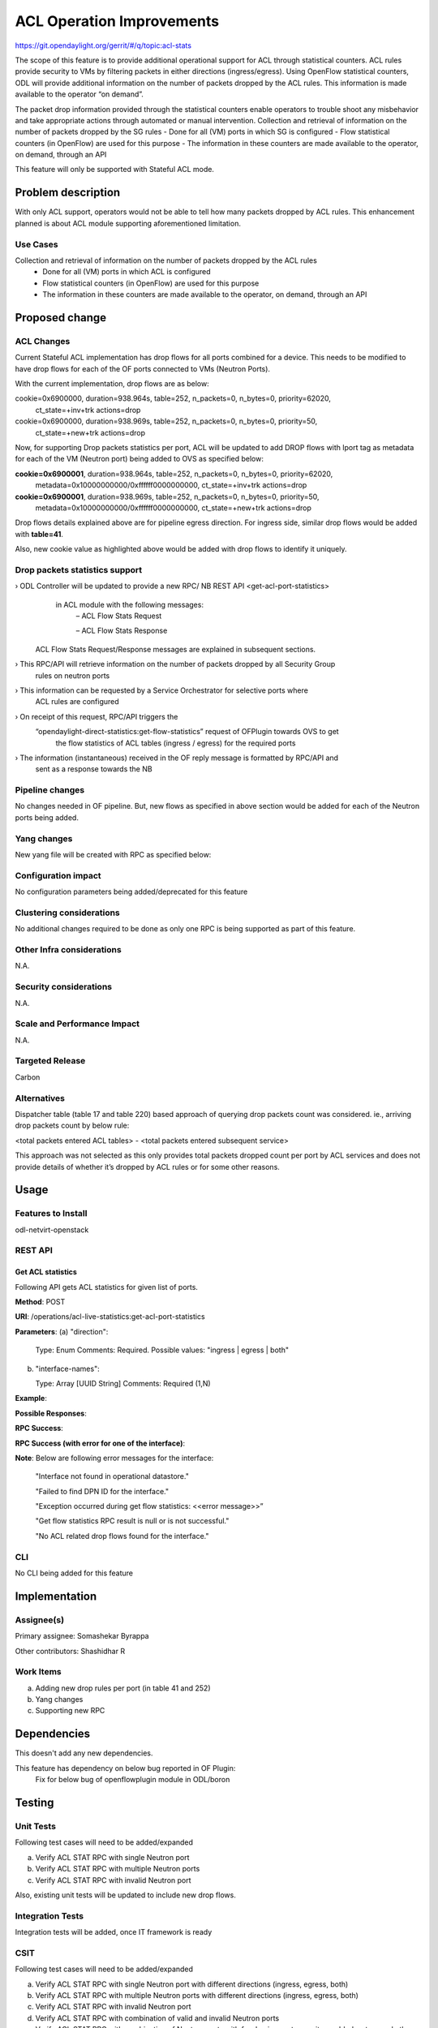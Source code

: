 ==========================
ACL Operation Improvements
==========================

https://git.opendaylight.org/gerrit/#/q/topic:acl-stats

The scope of this feature is to provide additional operational support for ACL through statistical
counters. ACL rules provide security to VMs by filtering packets in either directions (ingress/egress).
Using OpenFlow statistical counters, ODL will provide additional information on the number of packets
dropped by the ACL rules. This information is made available to the operator “on demand”.

The packet drop information provided through the statistical counters enable operators to trouble shoot
any misbehavior and take appropriate actions through automated or manual intervention.
Collection and retrieval of information on the number of packets dropped by the SG rules
- Done for all (VM) ports in which SG is configured
- Flow statistical counters (in OpenFlow) are used for this purpose
- The information in these counters are made available to the operator, on demand, through an API

This feature will only be supported with Stateful ACL mode.

Problem description
===================
With only ACL support, operators would not be able to tell how many packets dropped by ACL rules. 
This enhancement planned is about ACL module supporting aforementioned limitation.

Use Cases
---------
Collection and retrieval of information on the number of packets dropped by the ACL rules
    - Done for all (VM) ports in which ACL is configured
    - Flow statistical counters (in OpenFlow) are used for this purpose
    - The information in these counters are made available to the operator, on demand, through an API

Proposed change
===============
ACL Changes
-----------
Current Stateful ACL implementation has drop flows for all ports combined for a device. This needs
to be modified to have drop flows for each of the OF ports connected to VMs (Neutron Ports).

With the current implementation, drop flows are as below:

cookie=0x6900000, duration=938.964s, table=252, n_packets=0, n_bytes=0, priority=62020,
        ct_state=+inv+trk actions=drop

cookie=0x6900000, duration=938.969s, table=252, n_packets=0, n_bytes=0, priority=50,
        ct_state=+new+trk actions=drop

Now, for supporting Drop packets statistics per port, ACL will be updated to add DROP flows with 
lport tag as metadata for each of the VM (Neutron port) being added to OVS as specified below:

**cookie=0x6900001**, duration=938.964s, table=252, n_packets=0, n_bytes=0, priority=62020, 
        metadata=0x10000000000/0xffffff0000000000, ct_state=+inv+trk actions=drop

**cookie=0x6900001**, duration=938.969s, table=252, n_packets=0, n_bytes=0, priority=50, 
        metadata=0x10000000000/0xffffff0000000000, ct_state=+new+trk actions=drop

Drop flows details explained above are for pipeline egress direction. For ingress side,
similar drop flows would be added with **table=41**.

Also, new cookie value as highlighted above would be added with drop flows to identify it uniquely.

Drop packets statistics support
-------------------------------
›    ODL Controller will be updated to provide a new RPC/ NB REST API <get-acl-port-statistics> 
     in ACL module with the following messages:
        – ACL Flow Stats Request

        – ACL Flow Stats Response

    ACL Flow Stats Request/Response messages are explained in subsequent sections.

›     This RPC/API will retrieve information on the number of packets dropped by all Security Group
      rules on neutron ports

›     This information can be requested by a Service Orchestrator for selective ports where
      ACL rules are configured

›     On receipt of this request, RPC/API triggers the 
      “opendaylight-direct-statistics:get-flow-statistics” request of OFPlugin towards OVS to get
	  the flow statistics of ACL tables (ingress / egress) for the required ports

›     The information (instantaneous) received in the OF reply message is formatted by RPC/API and
      sent as a response towards the NB

Pipeline changes
----------------
No changes needed in OF pipeline. But, new flows as specified in above section would be added for
each of the Neutron ports being added.

Yang changes
------------

New yang file will be created with RPC as specified below:

.. code-block:: none
   :caption: acl-live-statistics.yang
   :emphasize-lines: 1-94

    module acl-live-statistics {
        namespace "urn:opendaylight:netvirt:acl:live:statistics";

        prefix "acl-stats";

        import ietf-interfaces {prefix if;}
        import aclservice {prefix aclservice; revision-date "2016-06-08";}

        description "YANG model describes RPC to retrieve ACL live statistics.";

        revision "2016-11-29" {
            description "Initial revision of ACL live statistics";
        }

        typedef direction {
            type enumeration {
                enum ingress;
                enum egress;
                enum both;
            }
        }

        grouping acl-drop-counts {
            leaf drop-count {
                type uint64;
            }
            leaf invalid-drop-count {
                type uint64;
            }
        }

        grouping acl-stats-output {
            description "Output for ACL port statistics";
            list acl-interface-stats {
                key "interface-name";
                leaf interface-name {
                    type leafref {
                        path "/if:interfaces/if:interface/if:name";
                    }
                }
                list acl-drop-stats {
                    max-elements "2";
                    min-elements "0";
                    leaf direction {
                        type identityref {
                            base "aclservice:direction-base";
                        }
                    }
                    container packets {
                        uses acl-drop-counts;
                    }
                    container bytes {
                        uses acl-drop-counts;
                    }
                }
                container error {
                    leaf error-message {
                        type string;
                    }
                }
            }
        }

        grouping acl-stats-input {
            description "Input parameters for ACL port statistics";

            leaf direction {
                type identityref {
                    base "aclservice:direction-base";
                }
                mandatory "true";
            }
            leaf-list interface-names {
                type leafref {
                    path "/if:interfaces/if:interface/if:name";
                }
                max-elements "unbounded";
                min-elements "1";
            }
        }

        rpc get-acl-port-statistics {
            description "Get ACL statistics for given list of ports";

            input {
                uses acl-stats-input;
            }
            output {
                uses acl-stats-output;
            }
        }
    }

Configuration impact
---------------------
No configuration parameters being added/deprecated for this feature

Clustering considerations
-------------------------
No additional changes required to be done as only one RPC is being supported as part of this feature.

Other Infra considerations
--------------------------
N.A.

Security considerations
-----------------------
N.A.

Scale and Performance Impact
----------------------------
N.A.

Targeted Release
-----------------
Carbon

Alternatives
------------
Dispatcher table (table 17 and table 220) based approach of querying drop packets count was considered.
ie., arriving drop packets count by below rule:

<total packets entered ACL tables> - <total packets entered subsequent service>

This approach was not selected as this only provides total packets dropped count per port by ACL
services and does not provide details of whether it’s dropped by ACL rules or for some other reasons.

Usage
=====
Features to Install
-------------------
odl-netvirt-openstack

REST API
--------
Get ACL statistics
^^^^^^^^^^^^^^^^^^
Following API gets ACL statistics for given list of ports.

**Method**: POST

**URI**: /operations/acl-live-statistics:get-acl-port-statistics

**Parameters**:
(a) "direction":

    Type: Enum
    Comments: Required.
    Possible values: "ingress | egress | both"

(b) "interface-names":

    Type: Array [UUID String]
    Comments: Required (1,N)

**Example**:

.. code-block:: json
   :emphasize-lines: 1-10

    {
        "input":
        {
             "direction": "both",
             "interface-names": [
                 "4ae8cd92-48ca-49b5-94e1-b2921a2661c5",
                 "6c53df3a-3456-11e5-a151-feff819cdc9f"
             ]
        }
    }

**Possible Responses**:

**RPC Success**:

.. code-block:: json
   :emphasize-lines: 58

    {
        "output": {
        "acl-interface-stats": [
        {
            "interface-name": "4ae8cd92-48ca-49b5-94e1-b2921a2661c5",
            "acl-drop-stats": [
            {
                "direction": "ingress",
                "bytes": {
                    "invalid-drop-count": "0",
                    "drop-count": "300"
                },
                "packets": {
                    "invalid-drop-count": "0",
                    "drop-count": "4"
                }
            },
            {
                "direction": "egress",
                "bytes": {
                    "invalid-drop-count": "168",
                    "drop-count": "378"
                },
                "packets": {
                    "invalid-drop-count": "2",
                    "drop-count": "9"
                }
            },
        ]},
        {
            "interface-name": "6c53df3a-3456-11e5-a151-feff819cdc9f",
            "acl-drop-stats": [
            {
                "direction": "ingress",
                "bytes": {
                    "invalid-drop-count": "1064",
                    "drop-count": "1992"
                },
                "packets": {
                    "invalid-drop-count": "18",
                    "drop-count": "23"
                 }
            },
            {
                "direction": "egress",
                "bytes": {
                    "invalid-drop-count": "462",
                    "drop-count": "476"
                 },
                "packets": {
                    "invalid-drop-count": "11",
                    "drop-count": "6"
                }
            }]
        }]
      }
    }

**RPC Success (with error for one of the interface)**:

.. code-block:: json
   :emphasize-lines: 56

    {
        "output": {
        "acl-interface-stats": [
        {
            "interface-name": "4ae8cd92-48ca-49b5-94e1-b2921a2661c5",
            "acl-drop-stats": [
            {
                "direction": "ingress",
                "bytes": {
                    "invalid-drop-count": "0",
                    "drop-count": "300"
                },
                "packets": {
                    "invalid-drop-count": "0",
                    "drop-count": "4"
                }
            },
            {
                "direction": "egress",
                "bytes": {
                    "invalid-drop-count": "168",
                    "drop-count": "378"
                },
                "packets": {
                    "invalid-drop-count": "2",
                    "drop-count": "9"
                }
            },
        {
            "interface-name": "6c53df3a-3456-11e5-a151-feff819cdc9f",
            "error": {
                "error-message": "No ACL related drop flows found for the interface."
            }
        }]
      }
    }

**Note**:
Below are following error messages for the interface:
    "Interface not found in operational datastore."

    "Failed to find DPN ID for the interface."

    "Exception occurred during get flow statistics: <<error message>>”

    "Get flow statistics RPC result is null or is not successful."

    "No ACL related drop flows found for the interface."

CLI
---
No CLI being added for this feature

Implementation
==============
Assignee(s)
-----------
Primary assignee: Somashekar Byrappa

Other contributors: Shashidhar R

Work Items
----------
(a) Adding new drop rules per port (in table 41 and 252)
(b) Yang changes
(c) Supporting new RPC

Dependencies
============
This doesn't add any new dependencies.

This feature has dependency on below bug reported in OF Plugin:
    Fix for below bug of openflowplugin module in ODL/boron

Testing
=======
Unit Tests
----------
Following test cases will need to be added/expanded

(a) Verify ACL STAT RPC with single Neutron port

(b) Verify ACL STAT RPC with multiple Neutron ports

(c) Verify ACL STAT RPC with invalid Neutron port

Also, existing unit tests will be updated to include new drop flows.

Integration Tests
-----------------
Integration tests will be added, once IT framework is ready

CSIT
----
Following test cases will need to be added/expanded

(a) Verify ACL STAT RPC with single Neutron port with different directions (ingress, egress, both)

(b) Verify ACL STAT RPC with multiple Neutron ports with different directions (ingress, egress, both)

(c) Verify ACL STAT RPC with invalid Neutron port

(d) Verify ACL STAT RPC with combination of valid and invalid Neutron ports

(e) Verify ACL STAT RPC with combination of Neutron ports with few having port-security-enabled as
    true and others having false


Documentation Impact
====================
This will require changes to User Guide. User Guide needs to be updated with details about new RPC
being supported and also about its REST usage.

References
==========
N.A.

